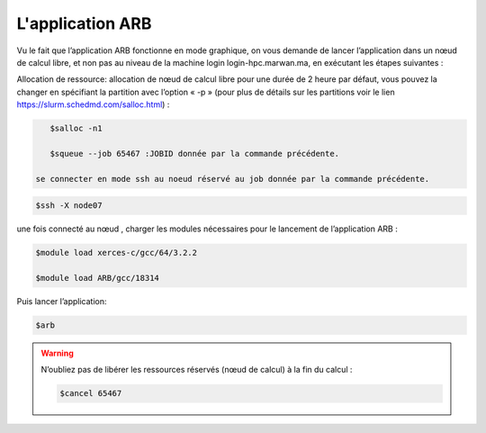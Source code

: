 L'application ARB
=====================

Vu le fait que l’application ARB fonctionne en mode graphique, on vous demande de lancer l’application dans un nœud de calcul libre, et non pas au niveau de la machine login login-hpc.marwan.ma, en exécutant les étapes suivantes :

.. image:: /source/figures/application-arb/etape_de_lancement_de_arb.png
   :width: 800
 

Allocation de ressource:  allocation de nœud de calcul libre pour une durée de 2 heure par défaut, vous pouvez la changer en spécifiant la partition avec l’option « -p »  (pour plus de détails sur les partitions voir le lien `https://slurm.schedmd.com/salloc.html <https://slurm.schedmd.com/salloc.htmlL>`_) :

.. code-block:: bash

    $salloc -n1

    $squeue --job 65467 :JOBID donnée par la commande précédente.
 
 se connecter en mode ssh au noeud réservé au job donnée par la commande précédente.

.. code-block:: bash

    $ssh -X node07

une fois connecté au nœud , charger les modules nécessaires pour le lancement de l’application ARB :

.. code-block:: bash

    $module load xerces-c/gcc/64/3.2.2

    $module load ARB/gcc/18314

Puis lancer l’application:

.. code-block:: bash

    $arb


.. image:: /figures/application-arb/ARB_interface.png
   :width: 800


.. warning::

    N’oubliez pas de libérer les ressources réservés (nœud de calcul) à la fin du calcul :

    .. code-block:: bash
        
         $cancel 65467
